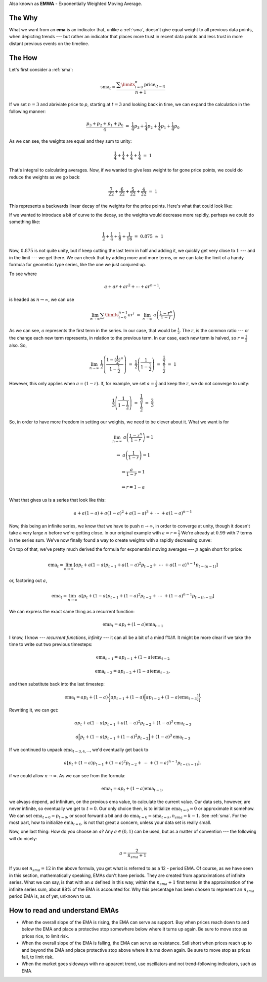 Also known as **EMWA** - Exponentially Weighted Moving Average.

The Why
-------

What we want from an **ema** is an indicator that, unlike a :ref:`sma`, doesn't
give equal weight to all previous data points, when depicting trends --- but
rather an indicator that places more trust in recent data points and less trust
in more distant previous events on the timeline.

The How
-------

Let's first consider a :ref:`sma`:

.. math::

    \text{sma}_t = \dfrac{\sum\limits_{i=0}^{n} \text{price}_{(t-i)}}{n + 1}

If we set :math:`n = 3` and abriviate price to `p`, starting at :math:`t = 3`
and looking back in time, we can expand the calculation in the following manner:

.. math::

    \dfrac{p_3 + p_2 + p_1 + p_0}{4} ~ = ~ \frac{1}{4} p_3 + \frac{1}{4} p_2 +
    \frac{1}{4} p_1 + \frac{1}{4} p_0

As we can see, the weights are equal and they sum to unity:

.. math::

    \frac{1}{4} + \frac{1}{4} + \frac{1}{4} + \frac{1}{4} ~ = ~ 1

That's integral to calculating averages. Now, if we wanted to give less weight
to far gone price points, we could do reduce the weights as we go back:

.. math::

    \frac{7}{22} + \frac{6}{22} + \frac{5}{22} + \frac{4}{22} ~ = ~ 1

This represents a backwards linear decay of the weights for the price points.
Here's what that could look like:

.. image:: images/linear.png

If we wanted to introduce a bit of curve to the decay, so the weights would
decrease more rapidly, perhaps we could do something like:

.. math::

    \frac{1}{2} + \frac{1}{4} + \frac{1}{8} + \frac{1}{16} ~ = ~ 0.875 ~
    \approx ~ 1

Now, :math:`0.875` is not quite unity, but if keep cutting the last term in
half and adding it, we quickly get very close to :math:`1` --- and in the limit
--- we get there. We can check that by adding more and more terms, or we can
take the limit of a handy formula for geometric type series, like the one we
just conjured up.

To see where

.. math::

    a + ar + ar^2 + \cdots + ar^{n-1},

is headed as :math:`n \rightarrow \infty`, we can use

.. math::

    \lim_{n \rightarrow \infty} \sum\limits_{i=0}^{n-1} ar^i ~ = ~
    \lim_{n \rightarrow \infty} ~ a \left( \dfrac{1 - r^n}{1 - r} \right)

As we can see, :math:`a` represents the first term in the series. In our case,
that would be :math:`\frac{1}{2}`. The :math:`r`, is the common ratio --- or
the change each new term represents, in relation to the previous term. In our
case, each new term is halved, so :math:`r = \frac{1}{2}` also. So,

.. math::

    \lim_{n \rightarrow \infty} ~ \frac{1}{2} \left( \dfrac{1 -
    (\frac{1}{2})^{\infty}}{1 - \frac{1}{2}} \right) ~ = ~
    \frac{1}{2} \left(\dfrac{1}{1 - \frac{1}{2}} \right) ~ = ~
    \dfrac{\frac{1}{2}}{\frac{1}{2}} ~ = ~ 1

However, this only applies when :math:`a = (1 - r)`. If, for example, we set
:math:`a = \frac{1}{3}` and keep the :math:`r`, we do not converge to unity:

.. math::

    \frac{1}{3} \left(\dfrac{1}{1 - \frac{1}{2}} \right) ~ = ~
    \dfrac{\frac{1}{3}}{\frac{1}{2}} ~ = ~ \frac{2}{3}

So, in order to have more freedom in setting our weights, we need to be clever
about it. What we want is for

.. math::

    \lim_{n \rightarrow \infty} ~ a \left( \dfrac{1 - r^n}{1 - r} \right) = 1

    \Rightarrow ~ a \left( \dfrac{1}{1 - r} \right) = 1

    \Rightarrow  \dfrac{a}{1 - r} = 1

    \Rightarrow   r = 1 - a

What that gives us is a series that look like this:

.. math::

    a + a(1 - a) + a(1 - a)^2 + a(1 - a)^3 + ~ \cdots ~ + a(1 - a)^{n-1}

Now, this being an infinite series, we know that we have to push :math:`n
\rightarrow \infty`, in order to converge at unity, though it doesn't take a
very large :math:`n` before we're getting close. In our original example with
:math:`a = r = \frac{1}{2}` We're already at :math:`0.99` with :math:`7` terms
in the series sum. We've now finally found a way to create weights with a
rapidly decreasing curve:

.. image:: images/exponential.png

On top of that, we've pretty much derived the formula for exponential moving
averages --- :math:`p` again short for price:

.. math::

    \text{ema}_t = \lim_{n \rightarrow \infty} \left[a p_t + a(1 - a)p_{t-1} +
    a(1 - a)^2p_{t-2} + ~ \cdots ~ + a(1 - a)^{n-1}p_{t-(n-1)} \right]

or, factoring out :math:`a`,

.. math::

    \text{ema}_t = \lim_{n \rightarrow \infty} ~ a \left[ p_t + (1 - a)p_{t-1}
    + (1 - a)^2p_{t-2} + ~ \cdots ~ + (1 - a)^{n-1}p_{t-(n-1)} \right]

We can express the exact same thing as a recurrent function:

.. math::

    \text{ema}_t = a p_t + (1 - a) \text{ema}_{t - 1}

I know, I know --- `recurrent functions`, `infinity` --- it can all be a bit of
a mind f%\!\#.  It might be more clear if we take the time to write out two
previous timesteps:

.. math::

    \text{ema}_{t-1} = a p_{t-1} + (1 - a) \text{ema}_{t - 2}

    \text{ema}_{t-2} = a p_{t-2} + (1 - a) \text{ema}_{t - 3},

and then substitute back into the last timestep:

.. math::

    \text{ema}_t = a p_t + (1 - a) \bigg\{ a p_{t-1} + (1 - a) \Big[ a p_{t-2}
    + (1 - a) \text{ema}_{t - 3} \Big] \bigg\}

Rewriting it, we can get:

.. math::

    a p_t + a(1 - a) p_{t-1} + a(1 - a)^2 p_{t-2} + (1 - a)^3 \text{ema}_{t-3}

    a \Big[ p_t + (1 - a) p_{t-1} + (1 - a)^2 p_{t-2} \Big] + (1 - a)^3
    \text{ema}_{t-3}

If we continued to unpack :math:`\text{ema}_{t-3, 4, \cdots}`, we'd eventually
get back to

.. math::

    a \left[ p_t + (1 - a)p_{t-1} + (1 - a)^2p_{t-2} + ~ \cdots ~ +
    (1 - a)^{n-1}p_{t-(n-1)} \right],

if we could allow :math:`n \rightarrow \infty`. As we can see from the formula:

.. math::

    \text{ema}_t = a p_t + (1 - a) \text{ema}_{t - 1},

we always depend, ad infinitum, on the previous ema value, to calculate the
current value.  Our data sets, however, are never infinite, so eventually we
get to :math:`t = 0`. Our only choice then, is to initialize
:math:`\text{ema}_{t=0} = 0` or approximate it somehow. We can set
:math:`\text{ema}_{t=0} = p_{t=0}`, or scoot forward a bit and do
:math:`\text{ema}_{t=k} = \text{sma}_{t=k}, n_{sma} = k - 1`. See :ref:`sma`.
For the most part, how to initialize :math:`\text{ema}_{t=0}`, is not that
great a concern, unless your data set is really small.

Now, one last thing: How do you choose an :math:`a`? Any :math:`a \in (0, 1)`
can be used, but as a matter of convention --- the following will do nicely:

.. math::

    a = \dfrac{2}{n_{sma} + 1}


If you set :math:`n_{sma} = 12` in the above formula, you get what is referred
to as a 12 - period EMA. Of course, as we have seen in this section,
mathematically speaking, EMAs don't have periods. They are created from
approximations of infinite series. What we can say, is that with an :math:`a`
defined in this way, within the :math:`n_{sma} + 1` first terms in the
approximation of the infinite series sum, about 88% of the EMA is
accounted for. Why this percentage has been chosen to represent an
:math:`n_{sma}` period EMA is, as of yet, unknown to us.


How to read and understand EMAs
-------------------------------

- When the overall slope of the EMA is rising, the EMA can serve as support.
  Buy when prices reach down to and below the EMA and place a protective stop
  somewhere below where it turns up again. Be sure to move stop as prices rice,
  to limit risk.

- When the overall slope of the EMA is falling, the EMA can serve as resistance.
  Sell short when prices reach up to and beyond the EMA and place protective
  stop above where it turns down again. Be sure to move stop as prices fall,
  to limit risk.

- When the market goes sideways with no apparent trend, use oscillators and not
  trend-following indicators, such as EMA.
